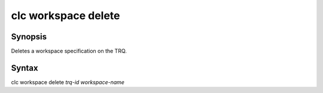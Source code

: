 clc workspace delete
====================

Synopsis
--------
Deletes a workspace specification on the TRQ.

Syntax
------
clc workspace delete *trq-id* *workspace-name*
